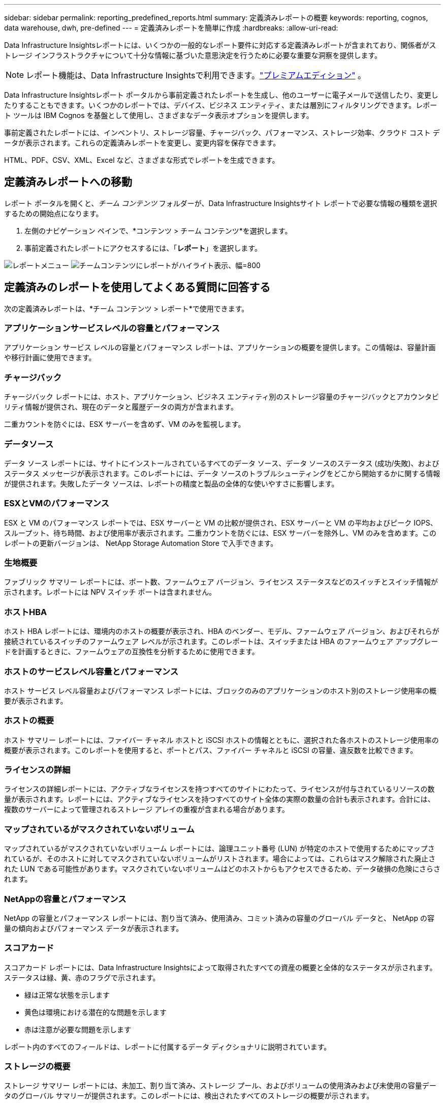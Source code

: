 ---
sidebar: sidebar 
permalink: reporting_predefined_reports.html 
summary: 定義済みレポートの概要 
keywords: reporting, cognos, data warehouse, dwh, pre-defined 
---
= 定義済みレポートを簡単に作成
:hardbreaks:
:allow-uri-read: 


[role="lead"]
Data Infrastructure Insightsレポートには、いくつかの一般的なレポート要件に対応する定義済みレポートが含まれており、関係者がストレージ インフラストラクチャについて十分な情報に基づいた意思決定を行うために必要な重要な洞察を提供します。


NOTE: レポート機能は、Data Infrastructure Insightsで利用できます。link:concept_subscribing_to_cloud_insights.html["プレミアムエディション"] 。

Data Infrastructure Insightsレポート ポータルから事前定義されたレポートを生成し、他のユーザーに電子メールで送信したり、変更したりすることもできます。いくつかのレポートでは、デバイス、ビジネス エンティティ、または層別にフィルタリングできます。レポート ツールは IBM Cognos を基盤として使用し、さまざまなデータ表示オプションを提供します。

事前定義されたレポートには、インベントリ、ストレージ容量、チャージバック、パフォーマンス、ストレージ効率、クラウド コスト データが表示されます。これらの定義済みレポートを変更し、変更内容を保存できます。

HTML、PDF、CSV、XML、Excel など、さまざまな形式でレポートを生成できます。



== 定義済みレポートへの移動

レポート ポータルを開くと、_チーム コンテンツ_ フォルダーが、Data Infrastructure Insightsサイト レポートで必要な情報の種類を選択するための開始点になります。

. 左側のナビゲーション ペインで、*コンテンツ > チーム コンテンツ*を選択します。
. 事前定義されたレポートにアクセスするには、「*レポート*」を選択します。


image:Reporting_Menu.png["レポートメニュー"] image:Reporting_Team_Content.png["チームコンテンツにレポートがハイライト表示、幅=800"]



== 定義済みのレポートを使用してよくある質問に回答する

次の定義済みレポートは、*チーム コンテンツ > レポート*で使用できます。



=== アプリケーションサービスレベルの容量とパフォーマンス

アプリケーション サービス レベルの容量とパフォーマンス レポートは、アプリケーションの概要を提供します。この情報は、容量計画や移行計画に使用できます。



=== チャージバック

チャージバック レポートには、ホスト、アプリケーション、ビジネス エンティティ別のストレージ容量のチャージバックとアカウンタビリティ情報が提供され、現在のデータと履歴データの両方が含まれます。

二重カウントを防ぐには、ESX サーバーを含めず、VM のみを監視します。



=== データソース

データ ソース レポートには、サイトにインストールされているすべてのデータ ソース、データ ソースのステータス (成功/失敗)、およびステータス メッセージが表示されます。このレポートには、データ ソースのトラブルシューティングをどこから開始するかに関する情報が提供されます。失敗したデータ ソースは、レポートの精度と製品の全体的な使いやすさに影響します。



=== ESXとVMのパフォーマンス

ESX と VM のパフォーマンス レポートでは、ESX サーバーと VM の比較が提供され、ESX サーバーと VM の平均およびピーク IOPS、スループット、待ち時間、および使用率が表示されます。二重カウントを防ぐには、ESX サーバーを除外し、VM のみを含めます。このレポートの更新バージョンは、 NetApp Storage Automation Store で入手できます。



=== 生地概要

ファブリック サマリー レポートには、ポート数、ファームウェア バージョン、ライセンス ステータスなどのスイッチとスイッチ情報が示されます。レポートには NPV スイッチ ポートは含まれません。



=== ホストHBA

ホスト HBA レポートには、環境内のホストの概要が表示され、HBA のベンダー、モデル、ファームウェア バージョン、およびそれらが接続されているスイッチのファームウェア レベルが示されます。このレポートは、スイッチまたは HBA のファームウェア アップグレードを計画するときに、ファームウェアの互換性を分析するために使用できます。



=== ホストのサービスレベル容量とパフォーマンス

ホスト サービス レベル容量およびパフォーマンス レポートには、ブロックのみのアプリケーションのホスト別のストレージ使用率の概要が表示されます。



=== ホストの概要

ホスト サマリー レポートには、ファイバー チャネル ホストと iSCSI ホストの情報とともに、選択された各ホストのストレージ使用率の概要が表示されます。このレポートを使用すると、ポートとパス、ファイバー チャネルと iSCSI の容量、違反数を比較できます。



=== ライセンスの詳細

ライセンスの詳細レポートには、アクティブなライセンスを持つすべてのサイトにわたって、ライセンスが付与されているリソースの数量が表示されます。レポートには、アクティブなライセンスを持つすべてのサイト全体の実際の数量の合計も表示されます。合計には、複数のサーバーによって管理されるストレージ アレイの重複が含まれる場合があります。



=== マップされているがマスクされていないボリューム

マップされているがマスクされていないボリューム レポートには、論理ユニット番号 (LUN) が特定のホストで使用するためにマップされているが、そのホストに対してマスクされていないボリュームがリストされます。場合によっては、これらはマスク解除された廃止された LUN である可能性があります。マスクされていないボリュームはどのホストからもアクセスできるため、データ破損の危険にさらされます。



=== NetAppの容量とパフォーマンス

NetApp の容量とパフォーマンス レポートには、割り当て済み、使用済み、コミット済みの容量のグローバル データと、 NetApp の容量の傾向およびパフォーマンス データが表示されます。



=== スコアカード

スコアカード レポートには、Data Infrastructure Insightsによって取得されたすべての資産の概要と全体的なステータスが示されます。ステータスは緑、黄、赤のフラグで示されます。

* 緑は正常な状態を示します
* 黄色は環境における潜在的な問題を示します
* 赤は注意が必要な問題を示します


レポート内のすべてのフィールドは、レポートに付属するデータ ディクショナリに説明されています。



=== ストレージの概要

ストレージ サマリー レポートには、未加工、割り当て済み、ストレージ プール、およびボリュームの使用済みおよび未使用の容量データのグローバル サマリーが提供されます。このレポートには、検出されたすべてのストレージの概要が示されます。



=== VMの容量とパフォーマンス

仮想マシン (VM) 環境とその容量使用状況について説明します。  VM の電源がオフになったときなどの一部のデータを表示するには、VM ツールを有効にする必要があります。



=== VMパス

VM パス レポートには、どのホストでどの仮想マシンが実行されているか、どのホストがどの共有ボリュームにアクセスしているか、アクティブなアクセス パスは何か、容量の割り当てと使用状況を構成するものは何であるかなど、データ ストアの容量データとパフォーマンス メトリックが提供されます。



=== シンプール別のHDS容量

HDS シン プール別容量レポートには、シン プロビジョニングされたストレージ プール上の使用可能な容量が表示されます。



=== NetAppの総容量

NetAppのアグリゲート別容量レポートには、アグリゲートの生の合計、合計、使用済み、使用可能、コミット済みのスペースが表示されます。



=== シックアレイによるSymmetrix容量

Symmetrix のシック アレイ別容量レポートには、生の容量、使用可能な容量、空き容量、マップされた容量、マスクされた容量、および合計空き容量が表示されます。



=== シンプール別のSymmetrix容量

Symmetrix のシン プール別容量レポートには、生の容量、使用可能な容量、使用済み容量、空き容量、使用率、サブスクライブされた容量、サブスクリプション レートが表示されます。



=== XIV アレイ別容量

XIV アレイ別容量レポートには、アレイの使用済み容量と未使用容量が表示されます。



=== XIV プール別収容人数

XIV プール別容量レポートには、ストレージ プールの使用済み容量と未使用容量が表示されます。
